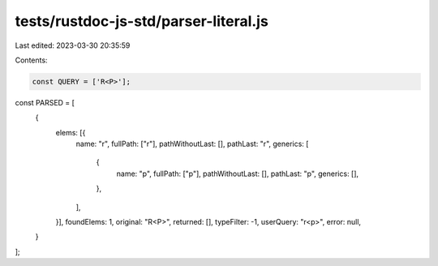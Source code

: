 tests/rustdoc-js-std/parser-literal.js
======================================

Last edited: 2023-03-30 20:35:59

Contents:

.. code-block:: js

    const QUERY = ['R<P>'];

const PARSED = [
    {
        elems: [{
            name: "r",
            fullPath: ["r"],
            pathWithoutLast: [],
            pathLast: "r",
            generics: [
                {
                    name: "p",
                    fullPath: ["p"],
                    pathWithoutLast: [],
                    pathLast: "p",
                    generics: [],
                },
            ],
        }],
        foundElems: 1,
        original: "R<P>",
        returned: [],
        typeFilter: -1,
        userQuery: "r<p>",
        error: null,
    }
];


